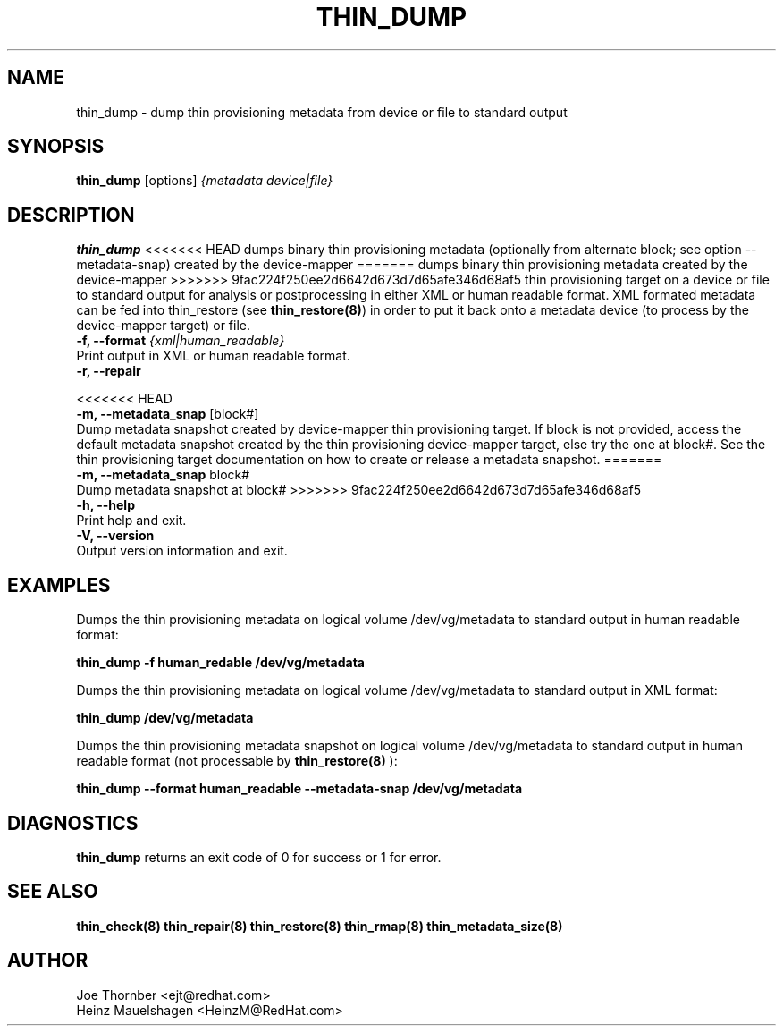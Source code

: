 .TH THIN_DUMP 8 "Thin Provisioning Tools" "Red Hat, Inc." \" -*- nroff -*-
.SH NAME
thin_dump \- dump thin provisioning metadata from device or file to standard output

.SH SYNOPSIS
.B thin_dump
.RB [options]
.I {metadata device|file}

.SH DESCRIPTION
.B thin_dump
<<<<<<< HEAD
dumps binary thin provisioning metadata (optionally from alternate block;
see option \-\-metadata-snap) created by the device-mapper
=======
dumps binary thin provisioning metadata created by the device-mapper
>>>>>>> 9fac224f250ee2d6642d673d7d65afe346d68af5
thin provisioning target on a device or file to standard output for
analysis or postprocessing in either XML or human readable format.
XML formated metadata can be fed into thin_restore (see
.BR thin_restore(8) )
in order to put it back onto a metadata device (to process by
the device-mapper target) or file.

.IP "\fB\-f, \-\-format\fP \fI{xml|human_readable}\fP".
Print output in XML or human readable format.

.IP "\fB\-r, \-\-repair\fP".

<<<<<<< HEAD
.IP "\fB\-m, \-\-metadata_snap\fP [block#]".
Dump metadata snapshot created by device-mapper thin provisioning target.
If block is not provided, access the default metadata snapshot created by
the thin provisioning device-mapper target, else try the one at block#.
See the thin provisioning target documentation on how to create or release
a metadata snapshot.
=======
.IP "\fB\-m, \-\-metadata_snap\fP block#".
Dump metadata snapshot at block#
>>>>>>> 9fac224f250ee2d6642d673d7d65afe346d68af5

.IP "\fB\-h, \-\-help\fP".
Print help and exit.

.IP "\fB\-V, \-\-version\fP".
Output version information and exit.

.SH EXAMPLES
Dumps the thin provisioning metadata on logical volume /dev/vg/metadata
to standard output in human readable format:
.sp
.B thin_dump -f human_redable /dev/vg/metadata

Dumps the thin provisioning metadata on logical volume /dev/vg/metadata
to standard output in XML format:
.sp
.B thin_dump /dev/vg/metadata

Dumps the thin provisioning metadata snapshot on logical volume /dev/vg/metadata
to standard output in human readable format (not processable by
.B thin_restore(8)
):
.sp
.B thin_dump --format human_readable --metadata-snap /dev/vg/metadata

.SH DIAGNOSTICS
.B thin_dump
returns an exit code of 0 for success or 1 for error.

.SH SEE ALSO
.B thin_check(8)
.B thin_repair(8)
.B thin_restore(8)
.B thin_rmap(8)
.B thin_metadata_size(8)
.SH AUTHOR
Joe Thornber <ejt@redhat.com>
.br
Heinz Mauelshagen <HeinzM@RedHat.com>
